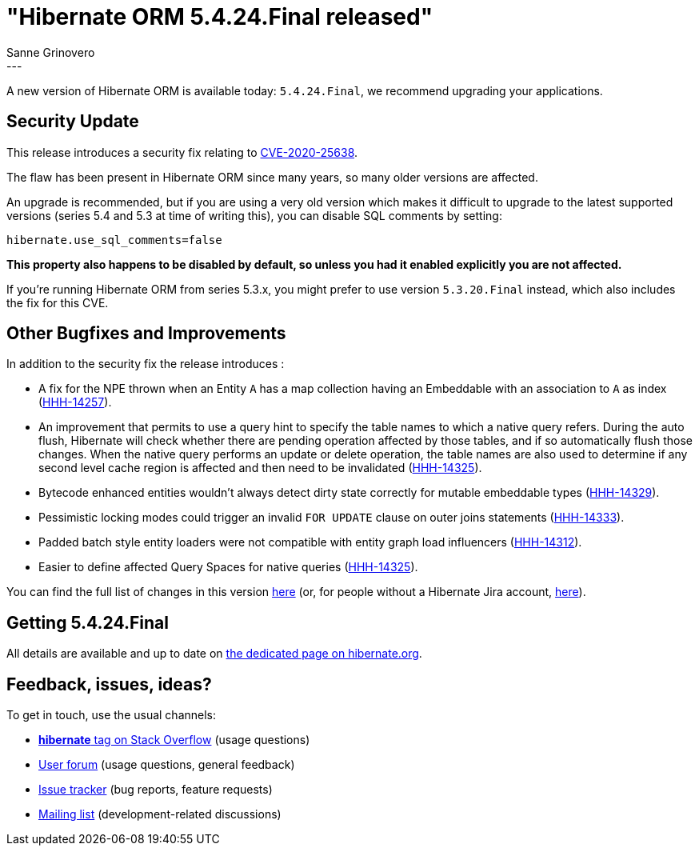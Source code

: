 = "Hibernate ORM {released-version} released"
Sanne Grinovero
:awestruct-tags: [ "Hibernate ORM", "Releases" ]
:awestruct-layout: blog-post
:released-version: 5.4.24.Final
:release-id: 31892
---

A new version of Hibernate ORM is available today: `{released-version}`, we recommend upgrading your applications.

== Security Update

This release introduces a security fix relating to https://access.redhat.com/security/cve/CVE-2020-25638[CVE-2020-25638].

The flaw has been present in Hibernate ORM since many years, so many older versions are affected.

An upgrade is recommended, but if you are using a very old version which makes it difficult to upgrade to the latest supported versions (series 5.4 and 5.3 at time of writing this), you can disable SQL comments by setting:

`hibernate.use_sql_comments=false`

*This property also happens to be disabled by default, so unless you had it enabled explicitly you are not affected.*

If you're running Hibernate ORM from series 5.3.x, you might prefer to use version `5.3.20.Final` instead, which also includes the fix for this CVE.

== Other Bugfixes and Improvements

In addition to the security fix the release introduces :

 * A fix for the NPE thrown when an Entity `A` has a map collection having an Embeddable with an association to `A` as index (https://hibernate.atlassian.net/browse/HHH-14257[HHH-14257]).
 * An improvement that permits to use a query hint to specify the table names to which a native query refers. During the auto flush, Hibernate will check whether there are pending operation affected by those tables, and if so automatically flush those changes.
 When the native query performs an update or delete operation, the table names are also used to determine if any second level cache region is affected and then need to be invalidated (https://hibernate.atlassian.net/browse/HHH-14325[HHH-14325]).
 * Bytecode enhanced entities wouldn't always detect dirty state correctly for mutable embeddable types (https://hibernate.atlassian.net/browse/HHH-14329[HHH-14329]).
 * Pessimistic locking modes could trigger an invalid `FOR UPDATE` clause on outer joins statements (https://hibernate.atlassian.net/browse/HHH-14333[HHH-14333]).
 * Padded batch style entity loaders were not compatible with entity graph load influencers (https://hibernate.atlassian.net/browse/HHH-14312[HHH-14312]).
 * Easier to define affected Query Spaces for native queries (https://hibernate.atlassian.net/browse/HHH-14325[HHH-14325]).

You can find the full list of changes in this version https://hibernate.atlassian.net/projects/HHH/versions/{release-id}/tab/release-report-all-issues[here] (or, for people without a Hibernate Jira account, https://hibernate.atlassian.net/issues/?jql=project=10031+AND+fixVersion={release-id}[here]).

== Getting {released-version}

All details are available and up to date on https://hibernate.org/orm/releases/5.4/#get-it[the dedicated page on hibernate.org].

== Feedback, issues, ideas?

To get in touch, use the usual channels:

* https://stackoverflow.com/questions/tagged/hibernate[**hibernate** tag on Stack Overflow] (usage questions)
* https://discourse.hibernate.org/c/hibernate-orm[User forum] (usage questions, general feedback)
* https://hibernate.atlassian.net/browse/HHH[Issue tracker] (bug reports, feature requests)
* http://lists.jboss.org/pipermail/hibernate-dev/[Mailing list] (development-related discussions)
